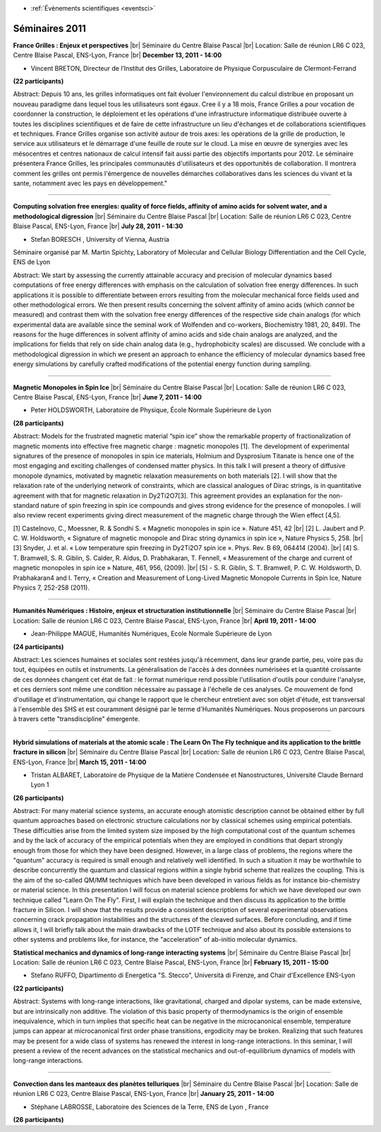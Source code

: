 .. _se2011:

* :ref:`Évènements scientifiques <eventsci>`

Séminaires 2011
===============

.. |br| raw:: html

   <br>
   
.. image:: ../../_static/Animations/SE/vincent_breton.png
    :class: img-float pe-2
    :width: 140px
    :alt: vincent_breton

**France Grilles : Enjeux et perspectives** |br|
Séminaire du Centre Blaise Pascal |br|
Location: Salle de réunion LR6 C 023, Centre Blaise Pascal, ENS-Lyon, France |br|
**December 13, 2011 - 14:00** 

* Vincent BRETON, Directeur de l’Institut des Grilles, Laboratoire de Physique Corpusculaire de Clermont-Ferrand

**(22 participants)**

Abstract: Depuis 10 ans, les grilles informatiques ont fait évoluer l'environnement du calcul distribue en proposant un nouveau paradigme dans lequel tous les utilisateurs sont égaux. Cree il y a 18 mois, France Grilles a pour vocation de coordonner la construction, le déploiement et les opérations d'une infrastructure informatique distribuée ouverte à toutes les disciplines scientifiques et de faire de cette infrastructure un lieu d'échanges et de collaborations scientifiques et techniques. France Grilles organise son activité autour de trois axes: les opérations de la grille de production, le service aux utilisateurs et le démarrage d'une feuille de route sur le cloud. La mise en œuvre de synergies avec les mésocentres et centres nationaux de calcul intensif fait aussi partie des objectifs importants pour 2012. Le séminaire présentera France Grilles, les principales communautés d'utilisateurs et des opportunités de collaboration. Il montrera comment les grilles ont permis l'émergence de nouvelles démarches collaboratives dans les sciences du vivant et la sante, notamment avec les pays en développement."

----

.. image:: ../../_static/Animations/SE/water.jpg
    :class: img-float pe-2
    :width: 140px
    :alt: water

**Computing solvation free energies: quality of force fields, affinity of amino acids for solvent water, and a methodological digression** |br|
Séminaire du Centre Blaise Pascal |br|
Location: Salle de réunion LR6 C 023, Centre Blaise Pascal, ENS-Lyon, France |br|
**July 28, 2011 - 14:30** 

* Stefan BORESCH , University of Vienna, Austria

Séminaire organisé par M. Martin Spichty, Laboratory of Molecular and Cellular Biology Differentiation and the Cell Cycle, ENS de Lyon

Abstract: We start by assessing the currently attainable accuracy and precision of molecular dynamics based computations of free energy differences with emphasis on the calculation of solvation free energy differences. In such applications it is possible to differentiate between errors resulting from the molecular mechanical force fields used and other methodological errors. We then present results concerning the solvent affinity of amino acids (which *cannot* be measured) and contrast them with the solvation free energy differences of the respective side chain analogs (for which experimental data are available since the seminal work of Wolfenden and co-workers, Biochemistry 1981, 20, 849). The reasons for the huge differences in solvent affinity of amino acids and side chain analogs are analyzed, and the implications for fields that rely on side chain analog data (e.g., hydrophobicity scales) are discussed. We conclude with a methodological digression in which we present an approach to enhance the efficiency of molecular dynamics based free energy simulations by carefully crafted modifications of the potential energy function during sampling.

----

.. image:: ../../_static/Animations/SE/spinice.png
    :class: img-float pe-2
    :width: 140px
    :alt: spinice

**Magnetic Monopoles in Spin Ice** |br|
Séminaire du Centre Blaise Pascal |br|
Location: Salle de réunion LR6 C 023, Centre Blaise Pascal, ENS-Lyon, France |br|
**June 7, 2011 - 14:00**  

* Peter HOLDSWORTH, Laboratoire de Physique, École Normale Supérieure de Lyon

**(28 participants)**

Abstract: Models for the frustrated magnetic material “spin ice” show the remarkable property of fractionalization of magnetic moments into effective free magnetic charge : magnetic monopoles [1]. The development of experimental signatures of the presence of monopoles in spin ice materials, Holmium and Dysprosium Titanate is hence one of the most engaging and exciting challenges of condensed matter physics. In this talk I will present a theory of diffusive monopole dynamics, motivated by magnetic relaxation measurements on both materials [2]. I will show that the relaxation rate of the underlying network of constraints, which are classical analogues of Dirac strings, is in quantitative agreement with that for magnetic relaxation in Dy2Ti2O7[3]. This agreement provides an explanation for the non- standard nature of spin freezing in spin ice compounds and gives strong evidence for the presence of monopoles. I will also review recent experiments giving direct measurement of the magnetic charge through the Wien effect [4,5].

[1] Castelnovo, C., Moessner, R. & Sondhi S. « Magnetic monopoles in spin ice ». Nature 451, 42 |br|
[2] L. Jaubert and P. C. W. Holdsworth, « Signature of magnetic monopole and Dirac string dynamics in spin ice », Nature Physics 5, 258. |br|
[3] Snyder, J. et al. « Low temperature spin freezing in Dy2Ti2O7 spin ice ». Phys. Rev. B 69, 064414 (2004). |br|
[4] S. T. Bramwell, S. R. Giblin, S. Calder, R. Aldus, D. Prabhakaran, T. Fennell, « Measurement of the charge and current of magnetic monopoles in spin ice » Nature, 461, 956, (2009). |br|
[5] - S. R. Giblin, S. T. Bramwell, P. C. W. Holdsworth, D. Prabhakaran4 and I. Terry, « Creation and Measurement of Long-Lived Magnetic Monopole Currents in Spin Ice, Nature Physics 7, 252-258 (2011). 
 
----

.. image:: ../../_static/Animations/SE/humanitesnumeriques.png
    :class: img-float pe-2
    :width: 140px
    :alt: humanitesnumeriques

**Humanités Numériques : Histoire, enjeux et structuration institutionnelle** |br|
Séminaire du Centre Blaise Pascal |br|
Location: Salle de réunion LR6 C 023, Centre Blaise Pascal, ENS-Lyon, France |br|
**April 19, 2011 - 14:00** 

* Jean-Philippe MAGUE, Humanités Numériques, Ecole Normale Supérieure de Lyon

**(24 participants)**

Abstract: Les sciences humaines et sociales sont restées jusqu'à récemment, dans leur grande partie, peu, voire pas du tout, équipées en outils et instruments. La généralisation de l'accès à des données numérisées et la quantité croissante de ces données changent cet état de fait : le format numérique rend possible l'utilisation d'outils pour conduire l'analyse, et ces derniers sont même une condition nécessaire au passage à l'échelle de ces analyses. Ce mouvement de fond d'outillage et d'instrumentation, qui change le rapport que le chercheur entretient avec son objet d'étude, est transversal à l'ensemble des SHS et est couramment désigné par le terme d'Humanités Numériques. Nous proposerons un parcours à travers cette "transdiscipline" émergente.
 
----

.. image:: ../../_static/Animations/SE/hybridsimulation.png
    :class: img-float pe-2
    :width: 140px
    :alt: hybridsimulation

**Hybrid simulations of materials at the atomic scale : The Learn On The Fly technique and its application to the brittle fracture in silicon**  |br|
Séminaire du Centre Blaise Pascal |br|
Location: Salle de réunion LR6 C 023, Centre Blaise Pascal, ENS-Lyon, France |br|
**March 15, 2011 - 14:00**

* Tristan ALBARET, Laboratoire de Physique de la Matière Condensée et Nanostructures, Université Claude Bernard Lyon 1

**(26 participants)**

Abstract: For many material science systems, an accurate enough atomistic description cannot be obtained either by full quantum approaches based on electronic structure calculations nor by classical schemes using empirical potentials. These difficulties arise from the limited system size imposed by the high computational cost of the quantum schemes and by the lack of accuracy of the empirical potentials when they are employed in conditions that depart strongly enough from those for which they have been designed. However, in a large class of problems, the regions where the "quantum" accuracy is required is small enough and relatively well identified. In such a situation it may be worthwhile to describe concurrently the quantum and classical regions within a single hybrid scheme that realizes the coupling. This is the aim of the so-called QM/MM techniques which have been developed in various fields as for instance bio-chemistry or material science. In this presentation I will focus on material science problems for which we have developed our own technique called "Learn On The Fly". First, I will explain the technique and then discuss its application to the brittle fracture in Silicon. I will show that the results provide a consistent description of several experimental observations concerning crack propagation instabilities and the structures of the cleaved surfaces. Before concluding, and if time allows it, I will briefly talk about the main drawbacks of the LOTF technique and also about its possible extensions to other systems and problems like, for instance, the "acceleration" of ab-initio molecular dynamics.

**Statistical mechanics and dynamics of long-range interacting systems**  |br|
Séminaire du Centre Blaise Pascal |br|
Location: Salle de réunion LR6 C 023, Centre Blaise Pascal, ENS-Lyon, France |br|
**February 15, 2011 - 15:00** 

* Stefano RUFFO, Dipartimento di Energetica "S. Stecco", Università di Firenze, and Chair d'Excellence ENS-Lyon

**(22 participants)**

Abstract: Systems with long-range interactions, like gravitational, charged and dipolar systems, can be made extensive, but are intrinsically non additive. The violation of this basic property of thermodynamics is the origin of ensemble inequivalence, which in turn implies that specific heat can be negative in the microcanonical ensemble, temperature jumps can appear at microcanonical first order phase transitions, ergodicity may be broken. Realizing that such features may be present for a wide class of systems has renewed the interest in long-range interactions. In this seminar, I will present a review of the recent advances on the statistical mechanics and out-of-equilibrium dynamics of models with long-range interactions.
 
----

.. image:: ../../_static/Animations/SE/tellurique.png
    :class: img-float pe-2
    :width: 140px
    :alt: tellurique

**Convection dans les manteaux des planètes telluriques** |br|
Séminaire du Centre Blaise Pascal |br|
Location: Salle de réunion LR6 C 023, Centre Blaise Pascal, ENS-Lyon, France |br|
**January 25, 2011 - 14:00** 

* Stéphane LABROSSE, Laboratoire des Sciences de la Terre, ENS de Lyon , France 

**(26 participants)**
